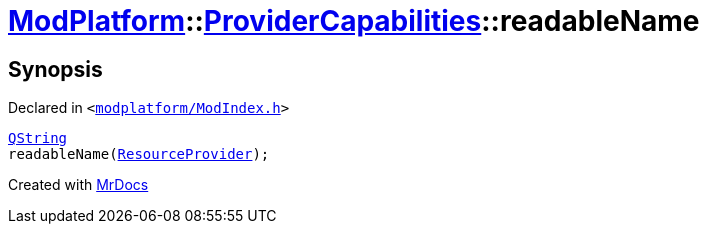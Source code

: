 [#ModPlatform-ProviderCapabilities-readableName]
= xref:ModPlatform.adoc[ModPlatform]::xref:ModPlatform/ProviderCapabilities.adoc[ProviderCapabilities]::readableName
:relfileprefix: ../../
:mrdocs:


== Synopsis

Declared in `&lt;https://github.com/PrismLauncher/PrismLauncher/blob/develop/modplatform/ModIndex.h#L45[modplatform&sol;ModIndex&period;h]&gt;`

[source,cpp,subs="verbatim,replacements,macros,-callouts"]
----
xref:QString.adoc[QString]
readableName(xref:ModPlatform/ResourceProvider.adoc[ResourceProvider]);
----



[.small]#Created with https://www.mrdocs.com[MrDocs]#
